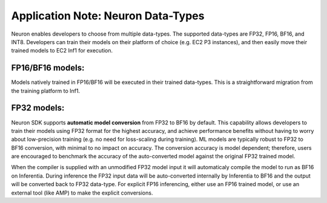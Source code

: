 .. _appnote-data-types:

Application Note: Neuron Data-Types
===================================

Neuron enables developers to choose from multiple data-types. The
supported data-types are FP32, FP16, BF16, and INT8. Developers can
train their models on their platform of choice (e.g. EC2 P3 instances),
and then easily move their trained models to EC2 Inf1 for execution.

|Image:|

FP16/BF16 models:
-----------------

Models natively trained in FP16/BF16 will be executed in their trained
data-types. This is a straightforward migration from the training
platform to Inf1.

FP32 models:
------------

Neuron SDK supports **automatic model conversion** from FP32 to BF16 by
default. This capability allows developers to train their models using
FP32 format for the highest accuracy, and achieve performance benefits
without having to worry about low-precision training (e.g. no need for
loss-scaling during training). ML models are typically robust to FP32 to
BF16 conversion, with minimal to no impact on accuracy. The conversion
accuracy is model dependent; therefore, users are encouraged to
benchmark the accuracy of the auto-converted model against the original
FP32 trained model.

When the compiler is supplied with an unmodified FP32 model input it
will automaticaly compile the model to run as BF16 on Inferentia. During
inference the FP32 input data will be auto-converted internally by
Inferentia to BF16 and the output will be converted back to FP32
data-type. For explicit FP16 inferencing, either use an FP16 trained
model, or use an external tool (like AMP) to make the explicit
conversions.

.. |Image:| image:: ./images/data-types.png
